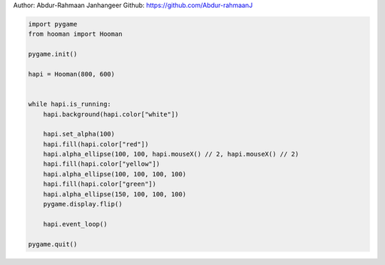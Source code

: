 
.. DO NOT EDIT.
.. THIS FILE WAS AUTOMATICALLY GENERATED BY SPHINX-GALLERY.
.. TO MAKE CHANGES, EDIT THE SOURCE PYTHON FILE:
.. "auto_gallery-1\transparent_circles.py"
.. LINE NUMBERS ARE GIVEN BELOW.

.. only:: html

    .. note::
        :class: sphx-glr-download-link-note

        Click :ref:`here <sphx_glr_download_auto_gallery-1_transparent_circles.py>`
        to download the full example code

.. rst-class:: sphx-glr-example-title

.. _sphx_glr_auto_gallery-1_transparent_circles.py:


Author: Abdur-Rahmaan Janhangeer
Github: https://github.com/Abdur-rahmaanJ

.. GENERATED FROM PYTHON SOURCE LINES 5-29

.. code-block:: default


    import pygame
    from hooman import Hooman

    pygame.init()

    hapi = Hooman(800, 600)


    while hapi.is_running:
        hapi.background(hapi.color["white"])

        hapi.set_alpha(100)
        hapi.fill(hapi.color["red"])
        hapi.alpha_ellipse(100, 100, hapi.mouseX() // 2, hapi.mouseX() // 2)
        hapi.fill(hapi.color["yellow"])
        hapi.alpha_ellipse(100, 100, 100, 100)
        hapi.fill(hapi.color["green"])
        hapi.alpha_ellipse(150, 100, 100, 100)
        pygame.display.flip()

        hapi.event_loop()

    pygame.quit()


.. rst-class:: sphx-glr-timing

   **Total running time of the script:** ( 0 minutes  0.000 seconds)


.. _sphx_glr_download_auto_gallery-1_transparent_circles.py:

.. only:: html

  .. container:: sphx-glr-footer sphx-glr-footer-example


    .. container:: sphx-glr-download sphx-glr-download-python

      :download:`Download Python source code: transparent_circles.py <transparent_circles.py>`

    .. container:: sphx-glr-download sphx-glr-download-jupyter

      :download:`Download Jupyter notebook: transparent_circles.ipynb <transparent_circles.ipynb>`


.. only:: html

 .. rst-class:: sphx-glr-signature

    `Gallery generated by Sphinx-Gallery <https://sphinx-gallery.github.io>`_
